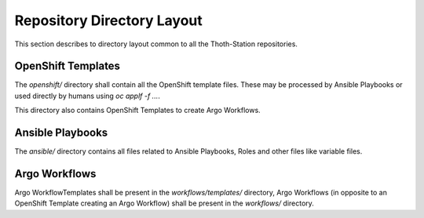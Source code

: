 Repository Directory Layout 
===========================

This section describes to directory layout common to all the Thoth-Station repositories.

OpenShift Templates
-------------------

The `openshift/` directory shall contain all the OpenShift template files. These may be processed by Ansible Playbooks
or used directly by humans using `oc applf -f ...`.

This directory also contains OpenShift Templates to create Argo Workflows.

Ansible Playbooks
-----------------

The `ansible/` directory contains all files related to Ansible Playbooks, Roles and other files like variable files.

Argo Workflows
--------------

Argo WorkflowTemplates shall be present in the `workflows/templates/` directory, Argo Workflows (in opposite to an
OpenShift Template creating an Argo Workflow) shall be present in the `workflows/` directory.
